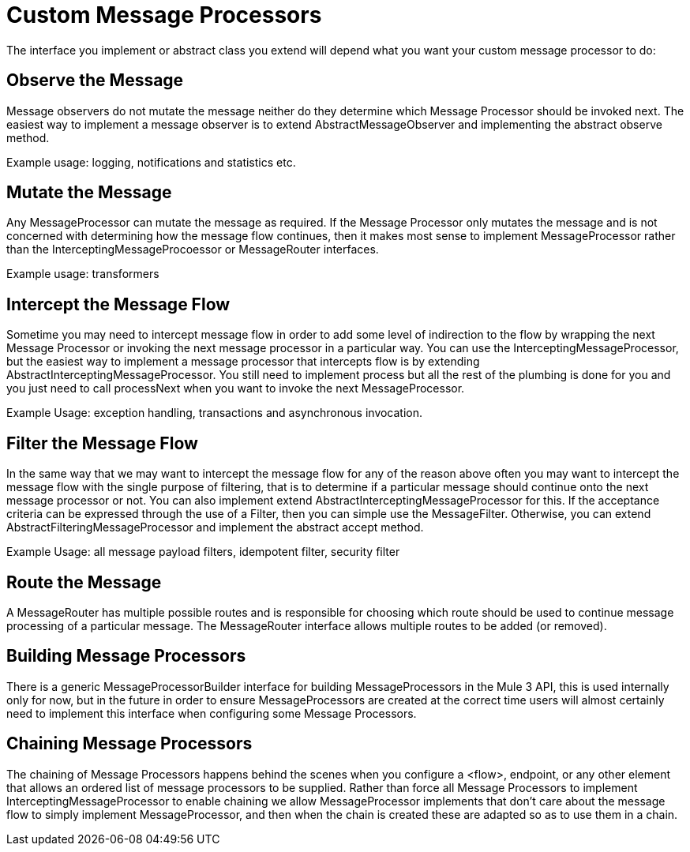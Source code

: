 = Custom Message Processors
:keywords: customize, custom components, custom message processors

The interface you implement or abstract class you extend will depend what you want your custom message processor to do:

== Observe the Message

Message observers do not mutate the message neither do they determine which Message Processor should be invoked next. The easiest way to implement a message observer is to extend AbstractMessageObserver and implementing the abstract observe method.

Example usage: logging, notifications and statistics etc.

== Mutate the Message

Any MessageProcessor can mutate the message as required. If the Message Processor only mutates the message and is not concerned with determining how the message flow continues, then it makes most sense to implement MessageProcessor rather than the InterceptingMessageProcoessor or MessageRouter interfaces.

Example usage: transformers

== Intercept the Message Flow

Sometime you may need to intercept message flow in order to add some level of indirection to the flow by wrapping the next Message Processor or invoking the next message processor in a particular way. You can use the InterceptingMessageProcessor, but the easiest way to implement a message processor that intercepts flow is by extending AbstractInterceptingMessageProcessor. You still need to implement process but all the rest of the plumbing is done for you and you just need to call processNext when you want to invoke the next MessageProcessor.

Example Usage: exception handling, transactions and asynchronous invocation.

== Filter the Message Flow

In the same way that we may want to intercept the message flow for any of the reason above often you may want to intercept the message flow with the single purpose of filtering, that is to determine if a particular message should continue onto the next message processor or not. You can also implement extend AbstractInterceptingMessageProcessor for this. If the acceptance criteria can be expressed through the use of a Filter, then you can simple use the MessageFilter. Otherwise, you can extend AbstractFilteringMessageProcessor and implement the abstract accept method.

Example Usage: all message payload filters, idempotent filter, security filter

== Route the Message

A MessageRouter has multiple possible routes and is responsible for choosing which route should be used to continue message processing of a particular message. The MessageRouter interface allows multiple routes to be added (or removed).

== Building Message Processors

There is a generic MessageProcessorBuilder interface for building MessageProcessors in the Mule 3 API, this is used internally only for now, but in the future in order to ensure MessageProcessors are created at the correct time users will almost certainly need to implement this interface when configuring some Message Processors.

== Chaining Message Processors

The chaining of Message Processors happens behind the scenes when you configure a <flow>, endpoint, or any other element that allows an ordered list of message processors to be supplied. Rather than force all Message Processors to implement InterceptingMessageProcessor to enable chaining we allow MessageProcessor implements that don't care about the message flow to simply implement MessageProcessor, and then when the chain is created these are adapted so as to use them in a chain.
